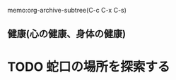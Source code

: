 #+SEQ_TODO: TODO(t) WAIT(w) PROJ(p) MAYBE(m) | DONE(d) SKIP(s)
memo:org-archive-subtree(C-c C-x C-s)

** 健康(心の健康、身体の健康)
* TODO 蛇口の場所を探索する
    :LOGBOOK:
    - Added: [2019-05-31 Fri 10:03]
    :END:

